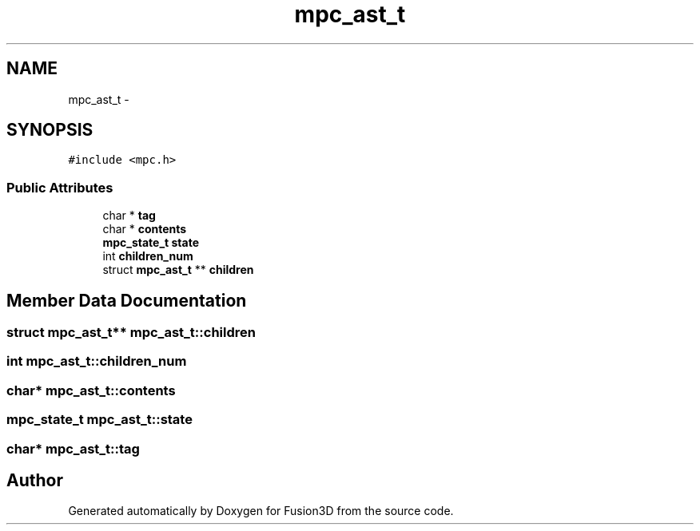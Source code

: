 .TH "mpc_ast_t" 3 "Tue Nov 24 2015" "Version 0.0.0.1" "Fusion3D" \" -*- nroff -*-
.ad l
.nh
.SH NAME
mpc_ast_t \- 
.SH SYNOPSIS
.br
.PP
.PP
\fC#include <mpc\&.h>\fP
.SS "Public Attributes"

.in +1c
.ti -1c
.RI "char * \fBtag\fP"
.br
.ti -1c
.RI "char * \fBcontents\fP"
.br
.ti -1c
.RI "\fBmpc_state_t\fP \fBstate\fP"
.br
.ti -1c
.RI "int \fBchildren_num\fP"
.br
.ti -1c
.RI "struct \fBmpc_ast_t\fP ** \fBchildren\fP"
.br
.in -1c
.SH "Member Data Documentation"
.PP 
.SS "struct \fBmpc_ast_t\fP** mpc_ast_t::children"

.SS "int mpc_ast_t::children_num"

.SS "char* mpc_ast_t::contents"

.SS "\fBmpc_state_t\fP mpc_ast_t::state"

.SS "char* mpc_ast_t::tag"


.SH "Author"
.PP 
Generated automatically by Doxygen for Fusion3D from the source code\&.
